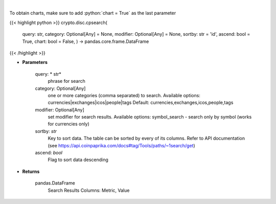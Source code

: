 .. role:: python(code)
    :language: python
    :class: highlight

|

.. raw:: html

    <h3>
    > Search CoinPaprika. [Source: CoinPaprika]
    </h3>

To obtain charts, make sure to add :python:`chart = True` as the last parameter

{{< highlight python >}}
crypto.disc.cpsearch(
    query: str,
    category: Optional[Any] = None,
    modifier: Optional[Any] = None,
    sortby: str = 'id',
    ascend: bool = True,
    chart: bool = False,
    ) -> pandas.core.frame.DataFrame
{{< /highlight >}}

* **Parameters**

    query: * str*
        phrase for search
    category:  Optional[Any]
        one or more categories (comma separated) to search.
        Available options: currencies|exchanges|icos|people|tags
        Default: currencies,exchanges,icos,people,tags
    modifier: Optional[Any]
        set modifier for search results. Available options: symbol\_search -
        search only by symbol (works for currencies only)
    sortby: *str*
        Key to sort data. The table can be sorted by every of its columns. Refer to
        API documentation (see https://api.coinpaprika.com/docs#tag/Tools/paths/~1search/get)
    ascend: *bool*
        Flag to sort data descending

    
* **Returns**

    pandas.DataFrame
        Search Results
        Columns: Metric, Value
    